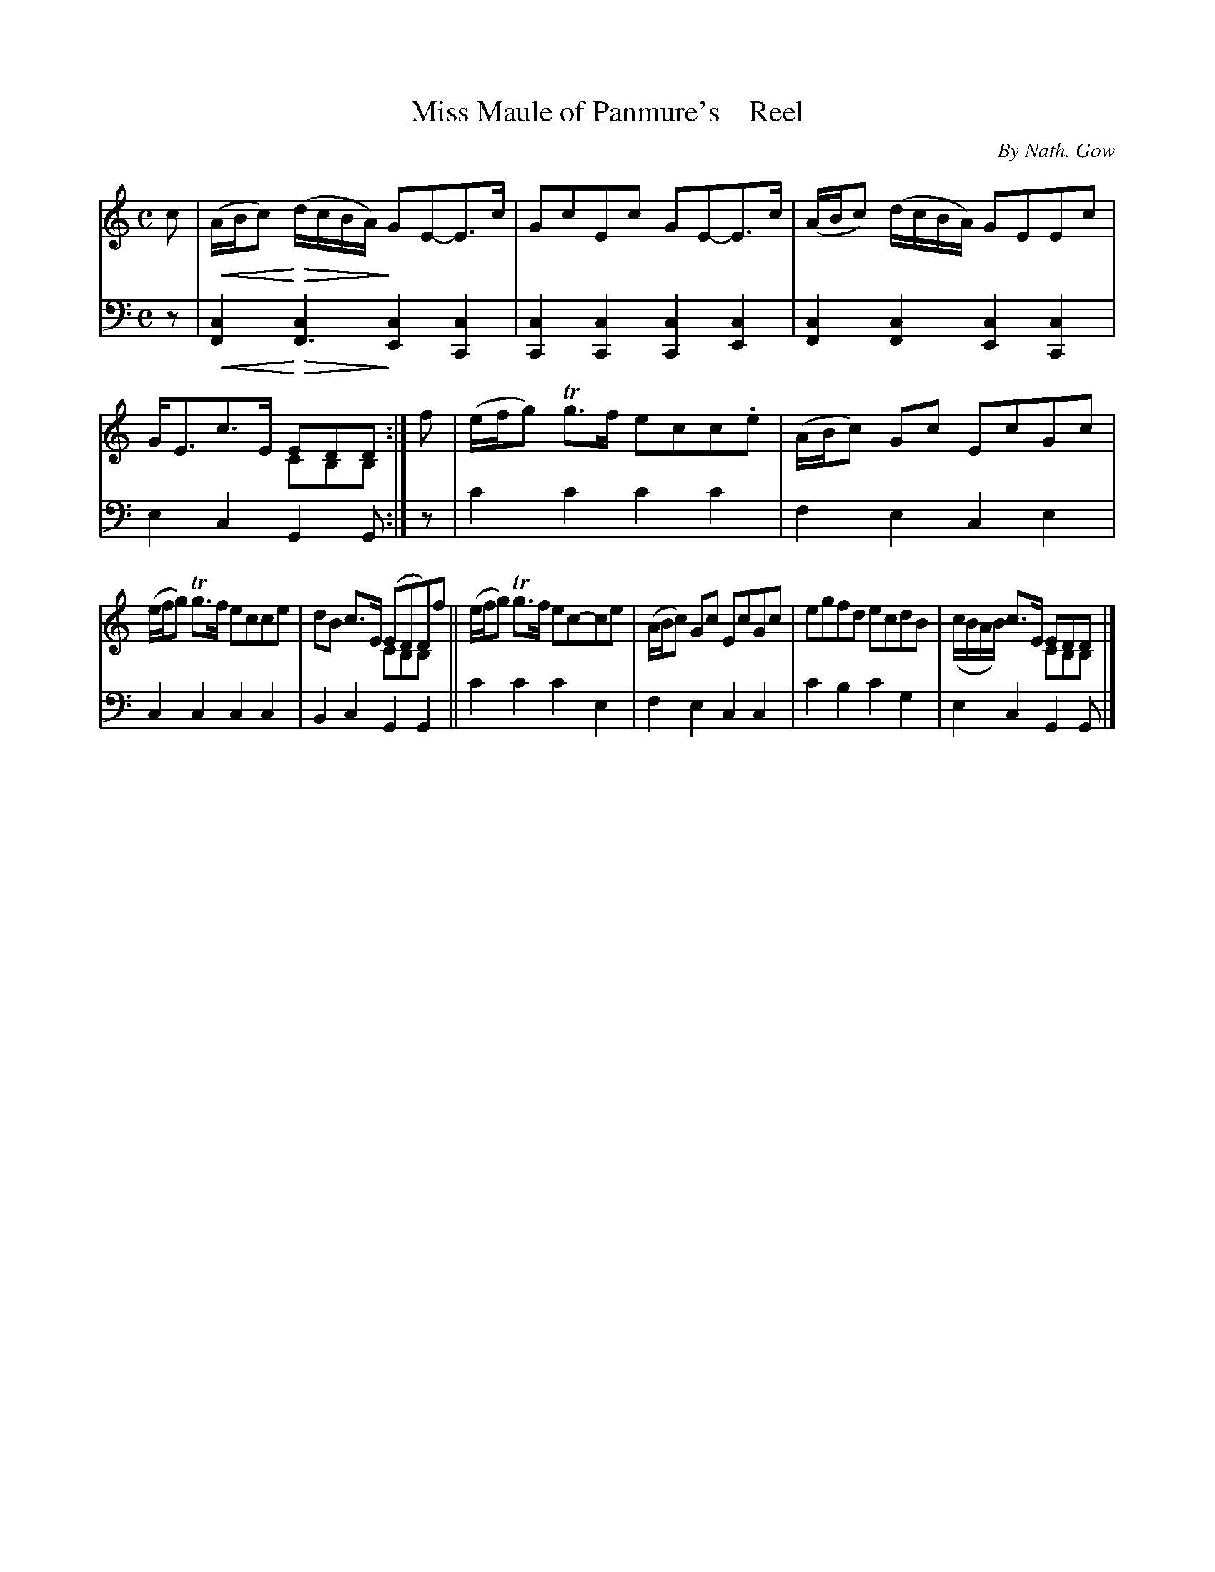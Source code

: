 X: 4163
T: Miss Maule of Panmure's    Reel
C: By Nath. Gow
N: This is version 2, for ABC software that understands voice overlays and cres/diminuendo symbols
N: The 2-voices in bars 4,8,12 work slightly better in ABC1's "chord" method.
% dim/cres..endo symbols:
U: p=!crescendo(!
U: P=!crescendo)!
U: Q=!diminuendo(!
U: q=!diminuendo)!
%R: reel
B: Niel Gow & Sons "A Fourth Collection of Strathspey Reels, etc." v.4 p.16 #3
Z: 2022 John Chambers <jc:trillian.mit.edu>
M: C
L: 1/8
K: Am
% - - - - - - - - - -
V: 1 staves=2
c |\
p(A/B/c)P Q(d/c/B/A/)q GE-E>c | GcEc GE-E>c |\
(A/B/c) (d/c/B/A/) GEEc | G<Ec>E EDD & x4 CB,B, :|\
f | (e/f/g) Tg>f ecc.e | (A/B/c) Gc EcGc |
(e/f/g) Tg>f ecce | x2 c>E (EDD)f & dBx2 CB,B,x ||\
(e/f/g) Tg>f ec-ce | (A/B/c) Gc EcGc |\
egfd ecdB | x2c>E EDD & (c/B/A/B/) x2 CB,B, |]
% - - - - - - - - - -
% Voice 2 preserves the staff layout in the book.
V: 2 clef=bass middle=d
z | p[c2F2]P Q[c2F3]q [c2E2][c2C2] | [c2C2][c2C2] [c2C2][c2E2] |\
[c2F2][c2F2] [c2E2][c2C2] | e2c2 G2G :| z | c'2c'2 c'2c'2 | f2e2 c2e2 |
c2c2 c2c2 | B2c2 G2G2 || c'2c'2 c'2e2 | f2e2 c2c2 | c'2b2 c'2g2 | e2c2 G2G |]

